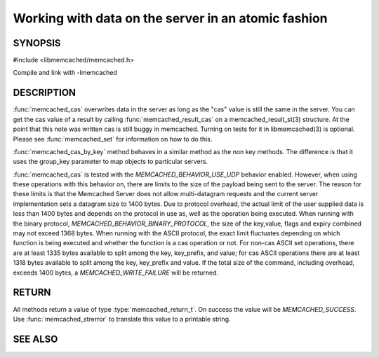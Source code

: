 ====================================================
Working with data on the server in an atomic fashion
====================================================

.. index:: object: memcached_st


--------
SYNOPSIS
--------


#include <libmemcached/memcached.h>

.. function:: memcached_return_t memcached_cas(memcached_st *ptr, const char *key, size_t key_length, const char *value, size_t value_length, time_t expiration, uint32_t flags, uint64_t cas)

.. function:: memcached_return_t memcached_cas_by_key(memcached_st *ptr, const char *group_key, size_t group_key_length, const char *key, size_t key_length, const char *value, size_t value_length, time_t expiration, uint32_t flags, uint64_t cas)

Compile and link with -lmemcached


-----------
DESCRIPTION
-----------

:func:`memcached_cas` overwrites data in the server as long as the "cas" 
value is still the same in the server. You can get the cas value of a result 
by calling :func:`memcached_result_cas` on a memcached_result_st(3) 
structure. At the point that this note was written cas is still buggy in memcached.
Turning on tests for it in libmemcached(3) is optional. Please see
:func:`memcached_set` for information on how to do this.

:func:`memcached_cas_by_key` method behaves in a similar method as the non 
key methods. The difference is that it uses the group_key parameter 
to map objects to particular servers.

:func:`memcached_cas` is tested with the `MEMCACHED_BEHAVIOR_USE_UDP` behavior enabled. However, when using these operations with this behavior
on, there are limits to the size of the payload being sent to the server.  The 
reason for these limits is that the Memcached Server does not allow 
multi-datagram requests and the current server implementation sets a datagram 
size to 1400 bytes. Due to protocol overhead, the actual limit of the user 
supplied data is less than 1400 bytes and depends on the protocol in use as, 
well as the operation being executed. When running with the binary protocol, 
`MEMCACHED_BEHAVIOR_BINARY_PROTOCOL`, the size of the key,value, 
flags and expiry combined may not exceed 1368 bytes. When running with the 
ASCII protocol, the exact limit fluctuates depending on which function is 
being executed and whether the function is a cas operation or not. For 
non-cas ASCII set operations, there are at least 1335 bytes available to 
split among the key, key_prefix, and value; for cas ASCII operations there 
are at least 1318 bytes available to split among the key, key_prefix and value. If the total size of the command, including overhead, exceeds 1400 bytes, a `MEMCACHED_WRITE_FAILURE` will be returned.


------
RETURN
------


All methods return a value of type :type:`memcached_return_t`.
On success the value will be `MEMCACHED_SUCCESS`.
Use :func:`memcached_strerror` to translate this value to a printable 
string.


--------
SEE ALSO
--------

.. only:: man

  :manpage:`memcached(1)` :manpage:`libmemcached(3)` :manpage:`memcached_strerror(3)` :manpage:`memcached_set(3)` :manpage:`memcached_append(3)` :manpage:`memcached_add(3)` :manpage:`memcached_prepend(3)` :manpage:`memcached_replace(3)`

